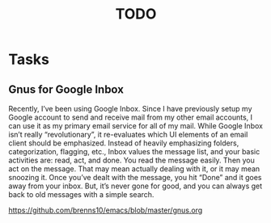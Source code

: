 # Hey Emacs, this is a -*- org -*- file ...
#+TITLE:     TODO

* Tasks

** Gnus for Google Inbox

Recently, I’ve been using Google Inbox. Since I have previously setup my Google
account to send and receive mail from my other email accounts, I can use it as
my primary email service for all of my mail. While Google Inbox isn’t really
“revolutionary”, it re-evaluates which UI elements of an email client should be
emphasized. Instead of heavily emphasizing folders, categorization, flagging,
etc., Inbox values the message list, and your basic activities are: read, act,
and done. You read the message easily. Then you act on the message. That may
mean actually dealing with it, or it may mean snoozing it. Once you’ve dealt
with the message, you hit “Done” and it goes away from your inbox. But, it’s
never gone for good, and you can always get back to old messages with a simple
search.

https://github.com/brenns10/emacs/blob/master/gnus.org
